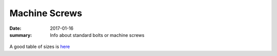 Machine Screws
================

:date: 2017-01-16
:summary: Info about standard bolts or machine screws

.. figure:: {filename}/blog/robots/pics/machine_screws.jpg
    :align: center

A good table of sizes is `here <{filename}/blog/robots/static/TapDrillSizes.pdf>`_
